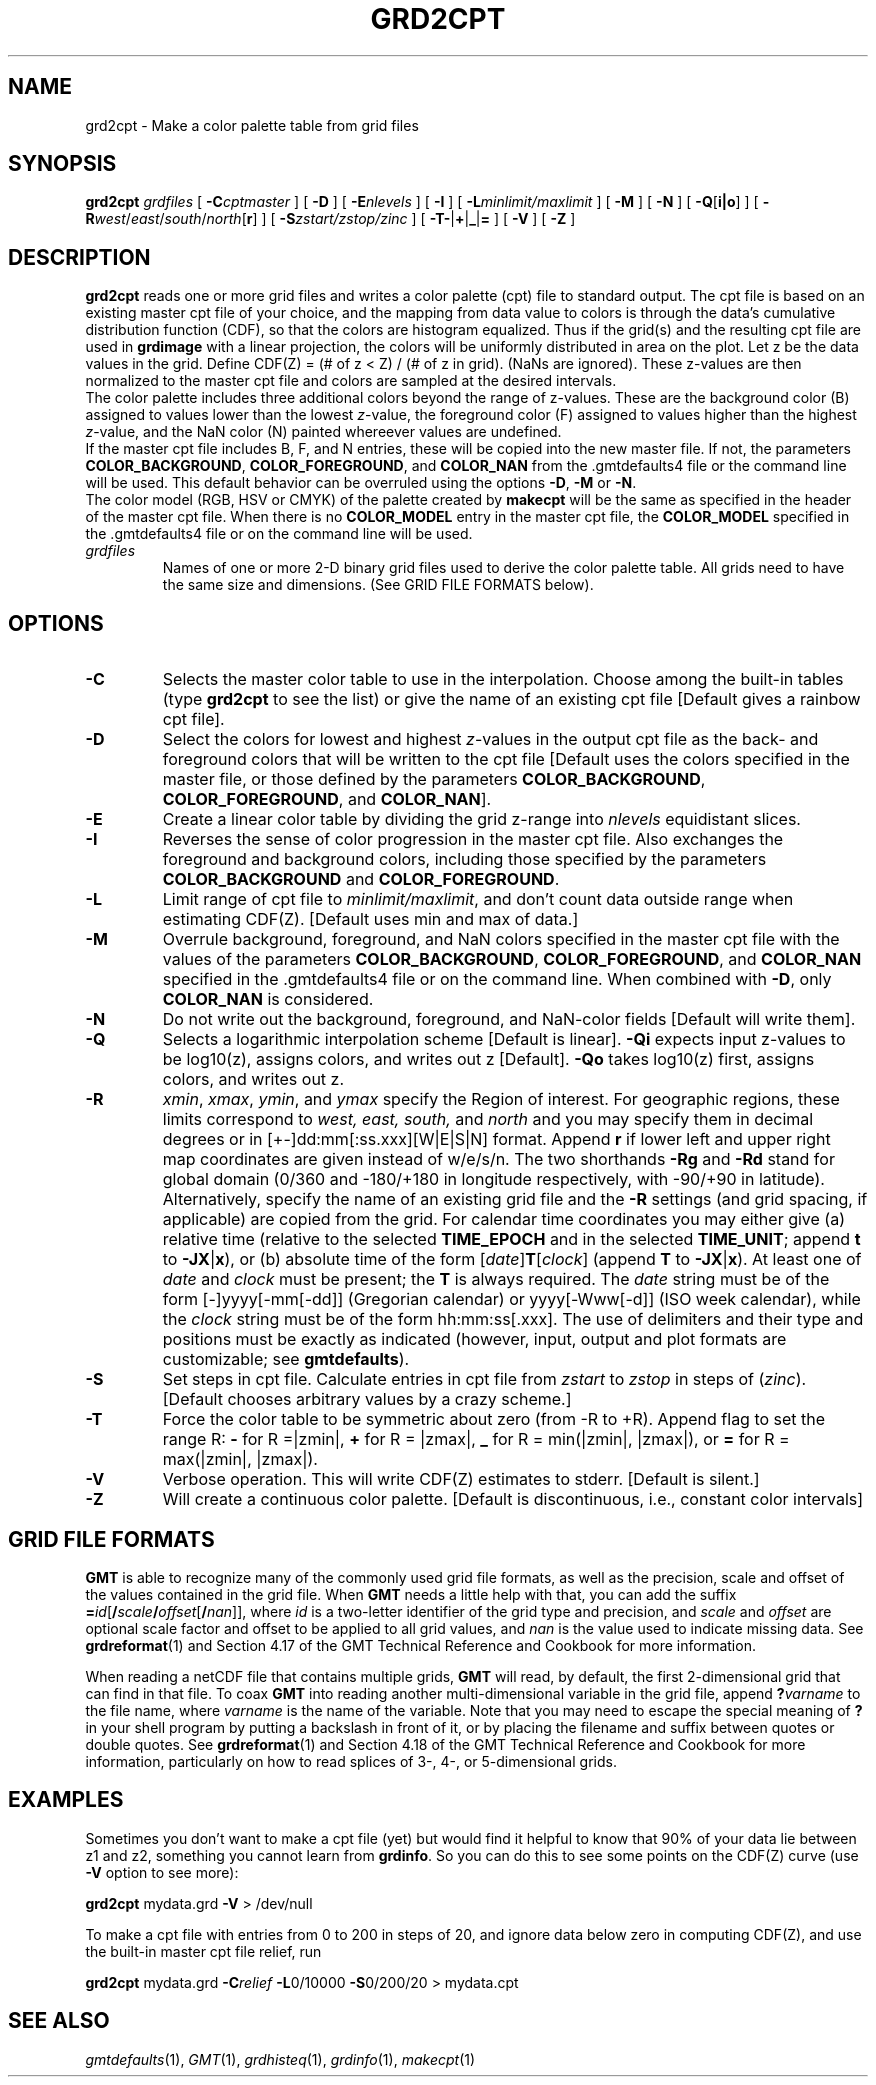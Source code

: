 .TH GRD2CPT 1 "1 Jan 2013" "GMT 4.5.9" "Generic Mapping Tools"
.SH NAME
grd2cpt \- Make a color palette table from grid files
.SH SYNOPSIS
\fBgrd2cpt\fP \fIgrdfiles\fP [ \fB\-C\fP\fIcptmaster\fP ] [ \fB\-D\fP ] [ \fB\-E\fP\fInlevels\fP ] [ \fB\-I\fP ] 
[ \fB\-L\fP\fIminlimit/maxlimit\fP ] [ \fB\-M\fP ] [ \fB\-N\fP ] [ \fB\-Q\fP[\fBi|o\fP] ] [ \fB\-R\fP\fIwest\fP/\fIeast\fP/\fIsouth\fP/\fInorth\fP[\fBr\fP] ] 
[ \fB\-S\fP\fIzstart/zstop/zinc\fP ] [ \fB\-T\fP\fB-\fP|\fB+\fP|\fB_\fP|\fB=\fP ] [ \fB\-V\fP ] [ \fB\-Z\fP ]
.SH DESCRIPTION
\fBgrd2cpt\fP reads one or more grid files and writes a color palette (cpt) file to
standard output.  The cpt file is based on an existing master cpt file of
your choice, and the mapping from data value to colors is through the
data's cumulative distribution function (CDF), so that the colors are\"'
histogram equalized.  Thus if the grid(s) and the resulting cpt file are used in
\fBgrdimage\fP with a linear projection, the colors will be uniformly
distributed in area on the plot.  Let z be the data values in the grid. 
Define CDF(Z) = (# of z < Z) / (# of z in grid).  (NaNs are ignored).
These z-values are then normalized to the master cpt file and colors are
sampled at the desired intervals.
.br
The color palette includes three additional colors beyond the range of z-values. These are
the background color (B) assigned to values lower than the lowest \fIz\fP-value,
the foreground color (F) assigned to values higher than the highest \fIz\fP-value,
and the NaN color (N) painted whereever values are undefined.
.br
If the master cpt file includes B, F, and N entries, these will be copied into the new master file.
If not, the parameters \fBCOLOR_BACKGROUND\fP, \fBCOLOR_FOREGROUND\fP, and \fBCOLOR_NAN\fP from
the \.gmtdefaults4 file or the command line will be used. This default behavior can be overruled
using the options \fB\-D\fP, \fB\-M\fP or \fB\-N\fP.
.br
The color model (RGB, HSV or CMYK) of the palette created by \fBmakecpt\fP will be the same as
specified in the header of the master cpt file. When there is no \fBCOLOR_MODEL\fP entry in the
master cpt file, the \fBCOLOR_MODEL\fP specified in the \.gmtdefaults4 file or on the command line
will be used.
.TP
\fIgrdfiles\fP
Names of one or more 2-D binary grid files used to derive the color palette table.
All grids need to have the same size and dimensions.
(See GRID FILE FORMATS below).
.SH OPTIONS
.TP
\fB\-C\fP
Selects the master color table to use in the interpolation.  Choose among
the built-in tables (type \fBgrd2cpt\fP to see the list) or give the
name of an existing cpt file [Default gives a rainbow cpt file].
.TP
\fB\-D\fP
Select the colors for lowest and highest \fIz\fP-values in the output cpt file
as the back- and foreground colors that will be written to the cpt file [Default uses
the colors specified in the master file, or those defined by 
the parameters \fBCOLOR_BACKGROUND\fP, \fBCOLOR_FOREGROUND\fP, and \fBCOLOR_NAN\fP].
.TP
\fB\-E\fP
Create a linear color table by dividing the grid z-range into \fInlevels\fP equidistant slices.
.TP
\fB\-I\fP
Reverses the sense of color progression in the master cpt file.
Also exchanges the foreground and background colors, including those specified by
the parameters \fBCOLOR_BACKGROUND\fP and \fBCOLOR_FOREGROUND\fP.
.TP
\fB\-L\fP
Limit range of cpt file to \fIminlimit/maxlimit\fP, and don't count data\"'
outside range when estimating CDF(Z).  [Default uses min and max of data.] 
.TP
\fB\-M\fP
Overrule background, foreground, and NaN colors specified in the master cpt file with the values of
the parameters \fBCOLOR_BACKGROUND\fP, \fBCOLOR_FOREGROUND\fP, and \fBCOLOR_NAN\fP specified in
the \.gmtdefaults4 file or on the command line.
When combined with \fB\-D\fP, only \fBCOLOR_NAN\fP is considered.
.TP
\fB\-N\fP
Do not write out the background, foreground, and NaN-color fields [Default will write them].
.TP
\fB\-Q\fP
Selects a logarithmic interpolation scheme [Default is linear].  \fB\-Qi\fP expects input z-values to be log10(z), assigns colors, and writes out z [Default].
\fB\-Qo\fP takes log10(z) first, assigns colors, and writes out z.
.TP
\fB\-R\fP
\fIxmin\fP, \fIxmax\fP, \fIymin\fP, and \fIymax\fP specify the Region of interest.  For geographic
regions, these limits correspond to \fIwest, east, south,\fP and \fInorth\fP and you may specify them
in decimal degrees or in [+-]dd:mm[:ss.xxx][W|E|S|N] format.  Append \fBr\fP if lower left and upper right
map coordinates are given instead of w/e/s/n.  The two shorthands \fB\-Rg\fP and \fB\-Rd\fP stand for global domain
(0/360 and -180/+180 in longitude respectively, with -90/+90 in latitude).  Alternatively, specify the name
of an existing grid file and the \fB\-R\fP settings (and grid spacing, if applicable) are copied from the grid.
For calendar time coordinates you may either give (a) relative
time (relative to the selected \fBTIME_EPOCH\fP and in the selected \fBTIME_UNIT\fP; append \fBt\fP to
\fB\-JX\fP|\fBx\fP), or (b) absolute time of the form [\fIdate\fP]\fBT\fP[\fIclock\fP]
(append \fBT\fP to \fB\-JX\fP|\fBx\fP).  At least one of \fIdate\fP and \fIclock\fP
must be present; the \fBT\fP is always required.  The \fIdate\fP string must be of the form [-]yyyy[-mm[-dd]]
(Gregorian calendar) or yyyy[-Www[-d]] (ISO week calendar), while the \fIclock\fP string must be of
the form hh:mm:ss[.xxx].  The use of delimiters and their type and positions must be exactly as indicated
(however, input, output and plot formats are customizable; see \fBgmtdefaults\fP). 
.TP
\fB\-S\fP
Set steps in cpt file.  Calculate entries in cpt file from \fIzstart\fP to \fIzstop\fP
in steps of (\fIzinc\fP).  [Default chooses arbitrary values by a crazy scheme.]
.TP
\fB\-T\fP
Force the color table to be symmetric about zero (from -R to +R). Append flag to set the range R:
\fB-\fP for R =|zmin|, \fB+\fP for R = |zmax|, \fB_\fP for R = min(|zmin|, |zmax|), or
\fB=\fP for R = max(|zmin|, |zmax|).
.TP
\fB\-V\fP
Verbose operation.  This will write CDF(Z) estimates to stderr.  [Default is silent.] 
.TP
\fB\-Z\fP
Will create a continuous color palette.
[Default is discontinuous, i.e., constant color intervals]
.SH GRID FILE FORMATS
\fBGMT\fP is able to recognize many of the commonly used grid file formats, as well as the precision, scale and offset of the values
contained in the grid file. When \fBGMT\fP needs a little help with that, you can add the suffix \fB=\fP\fIid\fP[\fB/\fP\fIscale\fP\fB/\fP\fIoffset\fP[\fB/\fP\fInan\fP]],
where \fIid\fP is a two-letter identifier of the grid type and precision, and \fIscale\fP and \fIoffset\fP are optional scale factor
and offset to be applied to all grid values, and \fInan\fP is the value used to indicate missing data.
See \fBgrdreformat\fP(1) and Section 4.17 of the GMT Technical Reference and Cookbook for more information.
.P
When reading a netCDF file that contains multiple grids, \fBGMT\fP will read, by default, the first 2-dimensional grid that can find in that
file. To coax \fBGMT\fP into reading another multi-dimensional variable in the grid file, append \fB?\fP\fIvarname\fP to the file name, where
\fIvarname\fP is the name of the variable. Note that you may need to escape the special meaning of \fB?\fP in your shell program
by putting a backslash in front of it, or by placing the filename and suffix between quotes or double quotes.
See \fBgrdreformat\fP(1) and Section 4.18 of the GMT Technical Reference and Cookbook for more information,
particularly on how to read splices of 3-, 4-, or 5-dimensional grids.
.SH EXAMPLES
Sometimes you don't want to make a cpt file (yet) but would find it helpful\"'
to know that 90% of your data lie between z1 and z2, something you cannot
learn from \fBgrdinfo\fP.  So you can do this to see some points on the
CDF(Z) curve (use \fB\-V\fP option to see more):
.br
.sp
\fBgrd2cpt\fP mydata.grd \fB\-V\fP > /dev/null
.br
.sp
To make a cpt file with entries from 0 to 200 in steps of 20, and ignore
data below zero in computing CDF(Z), and use the built-in master cpt file
relief, run
.br
.sp
\fBgrd2cpt\fP mydata.grd \fB\-C\fP\fIrelief\fP \fB-L\fP0/10000 \fB-S\fP0/200/20 > mydata.cpt
.SH "SEE ALSO"
.IR gmtdefaults (1),
.IR GMT (1),
.IR grdhisteq (1),
.IR grdinfo (1),
.IR makecpt (1)
